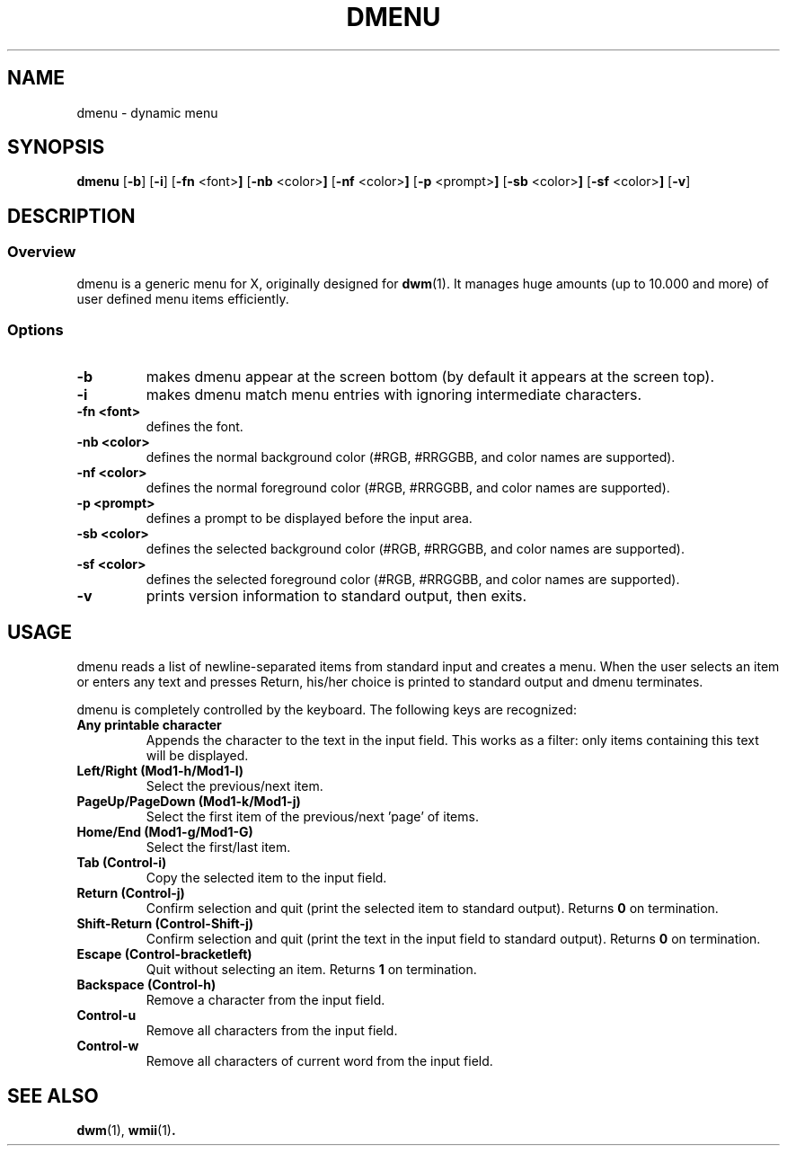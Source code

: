 .TH DMENU 1 dmenu\-3.2
.SH NAME
dmenu \- dynamic menu
.SH SYNOPSIS
.B dmenu
.RB [ \-b ]
.RB [ \-i ]
.RB [ \-fn " <font>"]
.RB [ \-nb " <color>"]
.RB [ \-nf " <color>"]
.RB [ \-p " <prompt>"]
.RB [ \-sb " <color>"]
.RB [ \-sf " <color>"]
.RB [ \-v ]
.SH DESCRIPTION
.SS Overview
dmenu is a generic menu for X, originally designed for
.BR dwm (1).
It manages huge amounts (up to 10.000 and more) of user defined menu items
efficiently.
.SS Options
.TP
.B \-b
makes dmenu appear at the screen bottom (by default it appears at the screen top).
.TP
.B \-i
makes dmenu match menu entries with ignoring intermediate characters.
.TP
.B \-fn <font>
defines the font.
.TP
.B \-nb <color>
defines the normal background color (#RGB, #RRGGBB, and color names are supported).
.TP
.B \-nf <color>
defines the normal foreground color (#RGB, #RRGGBB, and color names are supported).
.TP
.B \-p <prompt>
defines a prompt to be displayed before the input area.
.TP
.B \-sb <color>
defines the selected background color (#RGB, #RRGGBB, and color names are supported).
.TP
.B \-sf <color>
defines the selected foreground color (#RGB, #RRGGBB, and color names are supported).
.TP
.B \-v
prints version information to standard output, then exits.
.SH USAGE
dmenu reads a list of newline-separated items from standard input and creates a
menu.  When the user selects an item or enters any text and presses Return, his/her
choice is printed to standard output and dmenu terminates.
.P
dmenu is completely controlled by the keyboard. The following keys are recognized:
.TP
.B Any printable character
Appends the character to the text in the input field.  This works as a filter:
only items containing this text will be displayed.
.TP
.B Left/Right (Mod1\-h/Mod1\-l)
Select the previous/next item.
.TP
.B PageUp/PageDown (Mod1\-k/Mod1\-j)
Select the first item of the previous/next 'page' of items.
.TP
.B Home/End (Mod1\-g/Mod1\-G)
Select the first/last item.
.TP
.B Tab (Control\-i)
Copy the selected item to the input field.
.TP
.B Return (Control\-j)
Confirm selection and quit (print the selected item to standard output). Returns
.B 0
on termination.
.TP
.B Shift\-Return (Control\-Shift\-j)
Confirm selection and quit (print the text in the input field to standard output).
Returns
.B 0
on termination.
.TP
.B Escape (Control\-bracketleft)
Quit without selecting an item. Returns
.B 1
on termination.
.TP
.B Backspace (Control\-h)
Remove a character from the input field.
.TP
.B Control\-u
Remove all characters from the input field.
.TP
.B Control\-w
Remove all characters of current word from the input field.
.SH SEE ALSO
.BR dwm (1),
.BR wmii (1) .
